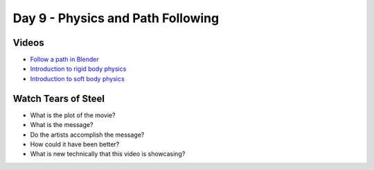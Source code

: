Day 9 - Physics and Path Following
==================================

Videos
------

* `Follow a path in Blender <https://youtu.be/_phnVrVwUe4>`_
* `Introduction to rigid body physics <https://youtu.be/Ad7Cpzxl_mk>`_
* `Introduction to soft body physics <https://youtu.be/SzN4825RSMA>`_

Watch Tears of Steel
--------------------

.. raw:: html

	<iframe width="560" height="315" src="https://www.youtube.com/embed/R6MlUcmOul8" frameborder="0" allowfullscreen></iframe>

* What is the plot of the movie?
* What is the message?
* Do the artists accomplish the message?
* How could it have been better?
* What is new technically that this video is showcasing?
